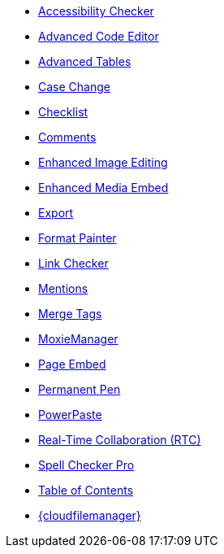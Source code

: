 * xref:a11ychecker.adoc[Accessibility Checker]
* xref:advcode.adoc[Advanced Code Editor]
* xref:advtable.adoc[Advanced Tables]
* xref:casechange.adoc[Case Change]
* xref:checklist.adoc[Checklist]
* xref:introduction-to-tiny-comments.adoc[Comments]
* xref:editimage.adoc[Enhanced Image Editing]
* xref:introduction-to-mediaembed.adoc[Enhanced Media Embed]
* xref:export.adoc[Export]
* xref:formatpainter.adoc[Format Painter]
* xref:linkchecker.adoc[Link Checker]
* xref:mentions.adoc[Mentions]
* xref:mergetags.adoc[Merge Tags]
ifeval::["{productSource}" != "cloud"]
* xref:moxiemanager.adoc[MoxieManager]
endif::[]
* xref:pageembed.adoc[Page Embed]
* xref:permanentpen.adoc[Permanent Pen]
* xref:introduction-to-powerpaste.adoc[PowerPaste]
* xref:rtc-introduction.adoc[Real-Time Collaboration (RTC)]
* xref:introduction-to-tiny-spellchecker.adoc[Spell Checker Pro]
* xref:tableofcontents.adoc[Table of Contents]
* xref:tinydrive-introduction.adoc[{cloudfilemanager}]